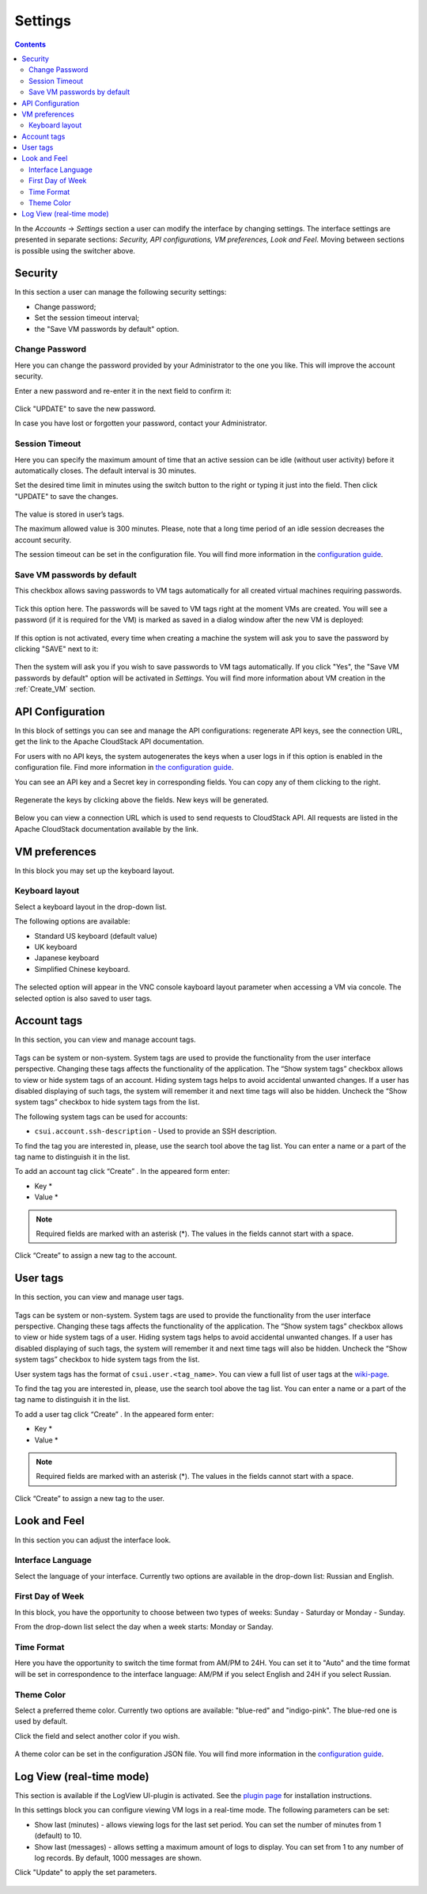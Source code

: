 .. _Settings:

Settings
-------------
.. Contents::

In the *Accounts* -> *Settings* section a user can modify the interface by changing settings. The interface settings are presented in separate sections: *Security, API configurations, VM preferences, Look and Feel*. Moving between sections is possible using the switcher above.

.. figure:: _static/Settings_List1.png
   
Security
~~~~~~~~~~~~~~~~~~
In this section a user can manage the following security settings:

- Change password;
- Set the session timeout interval;
- the "Save VM passwords by default" option.

Change Password
""""""""""""""""""
Here you can change the password provided by your Administrator to the one you like. This will improve the account security.

Enter a new password and re-enter it in the next field to confirm it:

.. figure:: _static/Settings_EditPass.png

Click "UPDATE" to save the new password.

In case you have lost or forgotten your password, contact your Administrator.

Session Timeout
"""""""""""""""""""

Here you can specify the maximum amount of time that an active session can be idle (without user activity) before it automatically closes. The default interval is 30 minutes. 

Set the desired time limit in minutes using the switch button |switch icon| to the right or typing it just into the field. Then click "UPDATE" to save the changes.

.. figure:: _static/Settings_EditTimeout.png

The value is stored in user’s tags.

The maximum allowed value is 300 minutes. Please, note that a long time period of an idle session decreases the account security.

The session timeout can be set in the configuration file. You will find more information in the  `configuration guide <https://github.com/bwsw/cloudstack-ui/blob/master/config-guide.md#session-timeout>`_.

.. _Settings_VMPass:

Save VM passwords by default
"""""""""""""""""""""""""""""""
This checkbox allows saving passwords to VM tags automatically for all created virtual machines requiring passwords.

.. figure:: _static/Settings_SavePass2.png

Tick this option here. The passwords will be saved to VM tags right at the moment VMs are created. You will see a password (if it is required for the VM) is marked as saved in a dialog window after the new VM is deployed:

.. figure:: _static/VMs_Create_Dialogue_SavedPass.png

If this option is not activated, every time when creating a machine the system will ask you to save the password by clicking "SAVE" next to it:

.. figure:: _static/VMs_Create_Dialogue_SavePass.png

Then the system will ask you if you wish to save passwords to VM tags automatically. If you click "Yes", the "Save VM passwords by default" option will be activated in *Settings*. You will find more information about VM creation in the :ref:`Create_VM` section.

API Configuration
~~~~~~~~~~~~~~~~~~~~

In this block of settings you can see and manage the API configurations: regenerate API keys, see the connection URL, get the link to the Apache CloudStack API documentation.

For users with no API keys, the system autogenerates the keys when a user logs in if this option is enabled in the configuration file. Find more information in `the configuration guide <https://github.com/bwsw/cloudstack-ui/blob/master/config-guide.md#automatically-generate-secret-key-and-api-key-for-users>`_. 

You can see an API key and a Secret key in corresponding fields. You can copy any of them clicking |copy icon| to the right. 

.. figure:: _static/Settings_APIKeys.png

Regenerate the keys by clicking |refresh icon| above the fields. New keys will be generated.

.. figure:: _static/Settings_APIKeysRefresh.png

Below you can view a connection URL which is used to send requests to CloudStack API. All requests are listed in the Apache CloudStack documentation available by the link.

.. figure:: _static/Settings_Links.png

VM preferences
~~~~~~~~~~~~~~~~~~~~~~~~
In this block you may set up the keyboard layout.

Keyboard layout
""""""""""""""""""""
Select a keyboard layout in the drop-down list.

The following options are available:

- Standard US keyboard (default value)
- UK keyboard
- Japanese keyboard
- Simplified Chinese keyboard.

.. figure:: _static/Settings_KeyboardLayout1.png

The selected option will appear in the VNC console kayboard layout parameter when accessing a VM via concole. The selected option is also saved to user tags.

Account tags
~~~~~~~~~~~~~~~~~~~~~~
In this section, you can view and manage account tags. 

.. figure:: _static/Settings_AccTags.png

Tags can be system or non-system. System tags are used to provide the functionality from the user interface perspective. Changing these tags affects the functionality of the application. The “Show system tags” checkbox allows to view or hide system tags of an account. Hiding system tags helps to avoid accidental unwanted changes. If a user has disabled displaying of such tags, the system will remember it and next time tags will also be hidden. Uncheck the “Show system tags” checkbox to hide system tags from the list.

The following system tags can be used for accounts:

* ``csui.account.ssh-description`` - Used to provide an SSH description. 
 
To find the tag you are interested in, please, use the search tool above the tag list. You can enter a name or a part of the tag name to distinguish it in the list.

To add an account tag click “Create” |create icon|. In the appeared form enter:

* Key *
* Value *

.. note:: Required fields are marked with an asterisk (*). The values in the fields cannot start with a space.

Click “Create” to assign a new tag to the account.

.. figure:: _static/Settings_CreateAccTag.png

User tags
~~~~~~~~~~~~~~~~~~~~~~

In this section, you can view and manage user tags. 

.. figure:: _static/Settings_UserTags.png

Tags can be system or non-system. System tags are used to provide the functionality from the user interface perspective. Changing these tags affects the functionality of the application. The “Show system tags” checkbox allows to view or hide system tags of a user. Hiding system tags helps to avoid accidental unwanted changes. If a user has disabled displaying of such tags, the system will remember it and next time tags will also be hidden. Uncheck the “Show system tags” checkbox to hide system tags from the list.

User system tags has the format of ``csui.user.<tag_name>``. You can view a full list of user tags at the `wiki-page <https://github.com/bwsw/cloudstack-ui/wiki/Tags>`_.

To find the tag you are interested in, please, use the search tool above the tag list. You can enter a name or a part of the tag name to distinguish it in the list.

To add a user tag click “Create” |create icon|. In the appeared form enter:

* Key *
* Value *

.. note:: Required fields are marked with an asterisk (*). The values in the fields cannot start with a space.

Click “Create” to assign a new tag to the user.

.. figure:: _static/Settings_CreateUserTag.png

Look and Feel
~~~~~~~~~~~~~~~~~~~~~~
In this section you can adjust the interface look.

Interface Language
"""""""""""""""""""
Select the language of your interface. Currently two options are available in the drop-down list:
Russian and English.

.. figure:: _static/Settings_Lang.png

First Day of Week
"""""""""""""""""""
In this block, you have the opportunity to choose between two types of weeks: Sunday - Saturday or Monday - Sunday. 

From the drop-down list select the day when a week starts: Monday or Sanday.

.. figure:: _static/Settings_DayOfWeek.png

.. The first day of week can be set in the configuration JSON file. You will find more information in the `Config Guide <https://github.com/bwsw/cloudstack-ui/blob/master/config-guide.md>`_. 

Time Format
"""""""""""""
Here you have the opportunity to switch the time format from AM/PM to 24H. You can set it to "Auto" and the time format will be set in correspondence to the interface language: AM/PM if you select English and 24H if you select Russian.

.. figure:: _static/Settings_TimeFormat.png

.. The time format can be set in the configuration JSON file. You will find more information in the `Config Guide <https://github.com/bwsw/cloudstack-ui/blob/master/config-guide.md>`_. 

Theme Color
"""""""""""""""""""
Select a preferred theme color. Currently two options are available: "blue-red" and "indigo-pink". The blue-red one is used by default.

Click the field and select another color if you wish.

.. figure:: _static/Settings_Theme.png

A theme color can be set in the configuration JSON file. You will find more information in the `configuration guide <https://github.com/bwsw/cloudstack-ui/blob/master/config-guide.md#default-theme-name>`_. 

Log View (real-time mode) 
~~~~~~~~~~~~~~~~~~~~~~~~~~~~~
This section is available if the LogView UI-plugin is activated. See the `plugin page <https://github.com/bwsw/cloudstack-ui/wiki/Log-View-Plugin>`_ for installation instructions.

In this settings block you can configure viewing VM logs in a real-time mode. The following parameters can be set:

* Show last (minutes) - allows viewing logs for the last set period. You can set the number of minutes from 1 (default) to 10.
* Show last (messages) - allows setting a maximum amount of logs to display. You can set from 1 to any number of log records. By default, 1000 messages are shown.

Click "Update" to apply the set parameters.

.. figure:: _static/Settings_LogView.png

.. |bell icon| image:: _static/bell_icon.png
.. |refresh icon| image:: _static/refresh_icon.png
.. |view icon| image:: _static/view_list_icon.png
.. |view box icon| image:: _static/box_icon.png
.. |view| image:: _static/view_icon.png
.. |actions icon| image:: _static/actions_icon.png
.. |edit icon| image:: _static/edit_icon.png
.. |box icon| image:: _static/box_icon.png
.. |create icon| image:: _static/create_icon.png
.. |copy icon| image:: _static/copy_icon.png
.. |color picker| image:: _static/color-picker_icon.png
.. |adv icon| image:: _static/adv_icon.png
.. |switch icon| image:: _static/switch_icon.png

